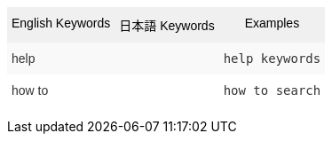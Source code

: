 +++<style type="text/css">+++
.tg  {border-collapse:collapse;border-spacing:0;border:none;border-color:#ccc;}
.tg td{font-family:Arial, sans-serif;font-size:14px;padding:10px 5px;border-style:solid;border-width:0px;overflow:hidden;word-break:normal;border-color:#ccc;color:#333;background-color:#fff;}
.tg th{font-family:Arial, sans-serif;font-size:14px;font-weight:normal;padding:10px 5px;border-style:solid;border-width:0px;overflow:hidden;word-break:normal;border-color:#ccc;color:#333;background-color:#f0f0f0;}
.tg .tg-k64o{background-color:#f0f0f0;color:#000;border-color:inherit;vertical-align:top}
.tg .tg-dc35{background-color:#f9f9f9;border-color:inherit;vertical-align:top}
.tg .tg-us36{border-color:inherit;vertical-align:top}
+++</style>+++
+++<table class="tg">+++
  +++<tr>+++
    +++<th class="tg-k64o">+++English Keywords+++</th>+++
    +++<th class="tg-k64o">+++日本語 Keywords+++</th>+++
    +++<th class="tg-k64o">+++Examples+++</th>+++
  +++</tr>+++
  +++<tr>+++
    +++<td class="tg-dc35">+++help+++</td>+++
    +++<td class="tg-dc35">++++++</td>+++
    +++<td class="tg-dc35">++++++<code>+++help keywords+++</code>++++++</td>+++
  +++</tr>+++
  +++<tr>+++
    +++<td class="tg-us36">+++how to+++</td>+++
    +++<td class="tg-us36">++++++</td>+++
    +++<td class="tg-us36">++++++<code>+++how to search+++</code>++++++</td>+++
  +++</tr>+++
+++</table>+++
